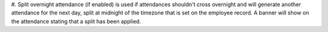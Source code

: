 #. Split overnight attendance (if enabled) is used if attendances shouldn't
cross overnight and will generate another attendance for the next day, split
at midnight of the timezone that is set on the employee record. A banner will
show on the attendance stating that a split has been applied.
